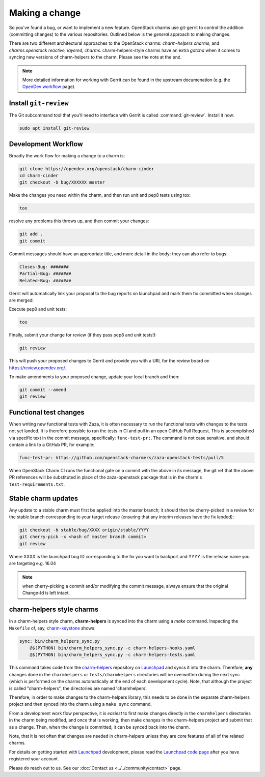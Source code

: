 ===============
Making a change
===============

So you've found a bug, or want to implement a new feature.  OpenStack charms
use git-gerrit to control the addition (committing changes) to the various
repositories.  Outlined below is the *general* approach to making changes.

There are two different architectural approaches to the OpenStack charms:
*charm-helpers charms*, and *charms.openstack reactive, layered, charms*.
charm-helpers-style charms have an extra *gotcha* when it comes to syncing new
versions of charm-helpers to the charm.  Please see the note at the end.

.. note::

   More detailed information for working with Gerrit can be found in the
   upstream documenation (e.g. the `OpenDev workflow`_ page).

Install ``git-review``
~~~~~~~~~~~~~~~~~~~~~~

The Git subcommand tool that you'll need to interface with Gerrit is called
:command:`git-review`. Install it now:

.. code-block:: none

   sudo apt install git-review

Development Workflow
~~~~~~~~~~~~~~~~~~~~

Broadly the work flow for making a change to a charm is:

.. code:: bash

    git clone https://opendev.org/openstack/charm-cinder
    cd charm-cinder
    git checkout -b bug/XXXXXX master

Make the changes you need within the charm, and then run unit and pep8 tests using tox:

.. code:: bash

    tox

resolve any problems this throws up, and then commit your changes:

.. code:: bash

    git add .
    git commit

Commit messages should have an appropriate title, and more detail in the body; they
can also refer to bugs:

.. code:: bash

    Closes-Bug: #######
    Partial-Bug: #######
    Related-Bug: #######

Gerrit will automatically link your proposal to the bug reports on launchpad and
mark them fix committed when changes are merged.

Execute pep8 and unit tests:

.. code:: bash

    tox

Finally, submit your change for review (if they pass pep8 and unit tests!):

.. code:: bash

    git review

This will push your proposed changes to Gerrit and provide you with a URL for the
review board on https://review.opendev.org/.

To make amendments to your proposed change, update your local branch and then:

.. code:: bash

    git commit --amend
    git review

Functional test changes
~~~~~~~~~~~~~~~~~~~~~~~

When writing new functional tests with Zaza, it is often necessary to run
the functional tests with changes to the tests not yet landed. It is therefore
possible to run the tests in CI and pull in an open GitHub Pull Request. This
is accomplished via specific text in the commit message, specifically:
``func-test-pr:``. The command is not case sensitive, and should contain a
link to a GitHub PR, for example:

.. code:: bash

   func-test-pr: https://github.com/openstack-charmers/zaza-openstack-tests/pull/5

When OpenStack Charm CI runs the functional gate on a commit with the above in
its message, the git ref that the above PR references will be
substituted in place of the zaza-openstack package that is in the charm's
``test-requirements.txt``.

Stable charm updates
~~~~~~~~~~~~~~~~~~~~

Any update to a stable charm must first be applied into the master branch; it should
then be cherry-picked in a review for the stable branch corresponding to your target
release (ensuring that any interim releases have the fix landed):

.. code:: bash

    git checkout -b stable/bug/XXXX origin/stable/YYYY
    git cherry-pick -x <hash of master branch commit>
    git review

Where XXXX is the launchpad bug ID corresponding to the fix you want to backport and
YYYY is the release name you are targeting e.g. 16.04

.. note:: when cherry-picking a commit and/or modifying the commit message, always ensure that
          the original Change-Id is left intact.

charm-helpers style charms
~~~~~~~~~~~~~~~~~~~~~~~~~~

In a charm-helpers style charm, **charm-helpers** is synced into the charm using
a *make* command.  Inspecting the ``Makefile`` of, say, `charm-keystone
<https://opendev.org/openstack/charm-keystone>`_ shows:

.. code:: Makefile

    sync: bin/charm_helpers_sync.py
        @$(PYTHON) bin/charm_helpers_sync.py -c charm-helpers-hooks.yaml
        @$(PYTHON) bin/charm_helpers_sync.py -c charm-helpers-tests.yaml

This command takes code from the `charm-helpers
<https://launchpad.net/charm-helpers>`_ repository on `Launchpad
<https://launchpad.net/>`_ and syncs it into the charm.  Therefore, **any**
changes done in the ``charmhelpers`` or ``tests/charmhelpers`` directories will
be overwritten during the next sync (which is performed on the charms
automatically at the end of each development cycle).  Note, that although the
project is called "charm-helpers", the directories are named 'charmhelpers'.

Therefore, in order to make changes to the charm-helpers library, this needs to
be done in the separate charm-helpers project and then synced into the charm
using a ``make sync`` command.

From a development work flow perspective, it is *easiest* to first make changes
directly in the ``charmhelpers`` directories in the charm being modified, and
once that is working, then make changes in the charm-helpers project and submit
that as a change.  Then, when the change is committed, it can be synced back
into the charm.

Note, that it is not often that changes are needed in charm-helpers unless they
are core features of all of the related charms.

For details on getting started with `Launchpad`_ development, please read the `Launchpad code page
<https://help.launchpad.net/Code>`_ after you have registered your account.

Please do reach out to us. See our :doc:`Contact us <../../community/contact>`
page.

.. LINKS
.. _OpenDev workflow: https://docs.opendev.org/opendev/infra-manual/latest/gettingstarted.html
